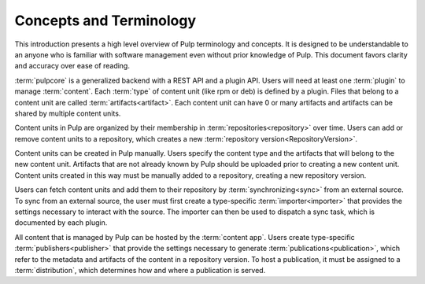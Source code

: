Concepts and Terminology
========================

This introduction presents a high level overview of Pulp terminology and concepts. It is designed
to be understandable to an anyone who is familiar with software management even without prior
knowledge of Pulp. This document favors clarity and accuracy over ease of reading.

:term:`pulpcore` is a generalized backend with a REST API and a plugin API. Users will need at
least one :term:`plugin` to manage :term:`content`.  Each :term:`type` of content unit (like rpm or
deb) is defined by a plugin.  Files that belong to a content unit are called
:term:`artifacts<artifact>`. Each content unit can have 0 or many artifacts and artifacts can be
shared by multiple content units.

Content units in Pulp are organized by their membership in :term:`repositories<repository>` over
time. Users can add or remove content units to a repository, which creates a new :term:`repository
version<RepositoryVersion>`.

Content units can be created in Pulp manually. Users specify the content type and the artifacts
that will belong to the new content unit.  Artifacts that are not already known by Pulp should be
uploaded prior to creating a new content unit. Content units created in this way must be manually
added to a repository, creating a new repository version.

Users can fetch content units and add them to their repository by :term:`synchronizing<sync>` from an
external source. To sync from an external source, the user must first create a type-specific
:term:`importer<importer>` that provides the settings necessary to interact with the source. The importer can
then be used to dispatch a sync task, which is documented by each plugin.

All content that is managed by Pulp can be hosted by the :term:`content app`. Users create
type-specific :term:`publishers<publisher>` that provide the settings necessary to generate
:term:`publications<publication>`, which refer to the metadata and artifacts of the content in a
repository version. To host a publication, it must be assigned to a :term:`distribution`, which
determines how and where a publication is served.

